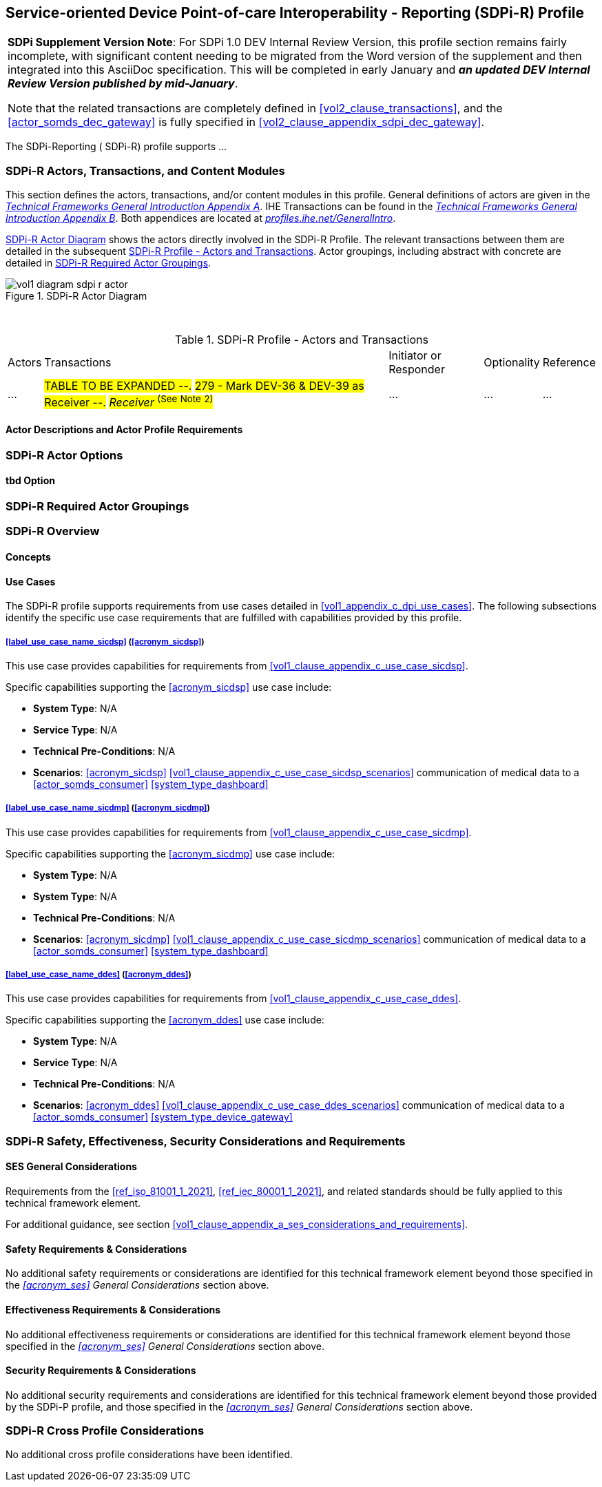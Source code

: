 // = Service-oriented Device Point-of-care Interoperability - Reporting (SDPi-R) Profile

// 11.
[#vol1_clause_sdpi_r_profile,sdpi_offset=11]
== Service-oriented Device Point-of-care Interoperability - Reporting (SDPi-R) Profile

[%noheader]
[%autowidth]
[cols="1"]
|===
a| *SDPi Supplement Version Note*:  For SDPi 1.0 DEV Internal Review Version, this profile section remains fairly incomplete, with significant content needing to be migrated from the Word version of the supplement and then integrated into this AsciiDoc specification.
This will be completed in early January and *_an updated DEV Internal Review Version published by mid-January_*.

Note that the related transactions are completely defined in <<vol2_clause_transactions>>, and the <<actor_somds_dec_gateway>> is fully specified in <<#vol2_clause_appendix_sdpi_dec_gateway>>.
|===


The SDPi-Reporting ([[acronym_sdpi_r,SDPi-R]] SDPi-R) profile supports ...
////
#TODO: add general description ...#
////

// 11.1
=== SDPi-R Actors, Transactions, and Content Modules

This section defines the actors, transactions, and/or content modules in this profile.
General definitions of actors are given in the https://profiles.ihe.net/GeneralIntro/ch-A.html[_Technical Frameworks General Introduction Appendix A_].
IHE Transactions can be found in the https://profiles.ihe.net/GeneralIntro/ch-B.html[_Technical Frameworks General Introduction Appendix B_].
Both appendices are located at https://profiles.ihe.net/GeneralIntro/[_profiles.ihe.net/GeneralIntro_].

<<vol1_figure_sdpi_r_actor_diagram>> shows the actors directly involved in the SDPi-R Profile.
The relevant transactions between them are detailed in the subsequent <<vol1_table_sdpi_r_actors_transactions>>.
Actor groupings, including abstract with concrete are detailed in <<vol1_clause_sdpi_r_required_actor_groupings>>.

[#vol1_figure_sdpi_r_actor_diagram]
.SDPi-R Actor Diagram

image::../images/vol1-diagram-sdpi-r-actor.svg[]

{empty} +

[#vol1_table_sdpi_r_actors_transactions]
.SDPi-R Profile - Actors and Transactions
[%autowidth]
[cols="1,2,1,1,3"]
|===
.^|Actors
.^|Transactions
.^|Initiator or Responder
.^|Optionality
.^|Reference

| ...
| #TABLE TO BE EXPANDED --.#
#279 - Mark DEV-36 & DEV-39 as Receiver --.#
#_Receiver_  ^(See^ ^Note^ ^2)^#
| ...
| ...
| ...

|===

// 11.1.1
==== Actor Descriptions and Actor Profile Requirements

// 11.2
=== SDPi-R Actor Options

// 11.2.1
==== tbd Option
// NOTE:  These options are TBD for SDPi 1.0

// 11.3
[#vol1_clause_sdpi_r_required_actor_groupings]
=== SDPi-R Required Actor Groupings

// 11.4
=== SDPi-R Overview

// 11.4.1
==== Concepts

// 11.4.2
==== Use Cases
The SDPi-R profile supports requirements from use cases detailed in <<vol1_appendix_c_dpi_use_cases>>.  The following subsections identify the specific use case requirements that are fulfilled with capabilities provided by this profile.


===== <<label_use_case_name_sicdsp>> (<<acronym_sicdsp>>)
This use case provides capabilities for requirements from <<vol1_clause_appendix_c_use_case_sicdsp>>.

Specific capabilities supporting the <<acronym_sicdsp>> use case include:

* *System Type*:  N/A
* *Service Type*:  N/A
* *Technical Pre-Conditions*: N/A
* *Scenarios*: <<acronym_sicdsp>> <<vol1_clause_appendix_c_use_case_sicdsp_scenarios>> communication of medical data to a <<actor_somds_consumer>> <<system_type_dashboard>>


===== <<label_use_case_name_sicdmp>> (<<acronym_sicdmp>>)
This use case provides capabilities for requirements from <<vol1_clause_appendix_c_use_case_sicdmp>>.

Specific capabilities supporting the <<acronym_sicdmp>> use case include:

* *System Type*:  N/A
* *System Type*:  N/A
* *Technical Pre-Conditions*: N/A
* *Scenarios*: <<acronym_sicdmp>> <<vol1_clause_appendix_c_use_case_sicdmp_scenarios>> communication of medical data to a <<actor_somds_consumer>> <<system_type_dashboard>>


===== <<label_use_case_name_ddes>> (<<acronym_ddes>>)
This use case provides capabilities for requirements from <<vol1_clause_appendix_c_use_case_ddes>>.

Specific capabilities supporting the <<acronym_ddes>> use case include:

* *System Type*:  N/A
* *Service Type*: N/A
* *Technical Pre-Conditions*: N/A
* *Scenarios*: <<acronym_ddes>> <<vol1_clause_appendix_c_use_case_ddes_scenarios>> communication of medical data to a <<actor_somds_consumer>> <<system_type_device_gateway>>

////
#TODO:  Reference DEC Gateway / DOR actor from generic use case scenario reference#
////

// 11.5
=== SDPi-R Safety, Effectiveness, Security Considerations and Requirements

// 11.5.1
==== SES General Considerations
Requirements from the <<ref_iso_81001_1_2021>>, <<ref_iec_80001_1_2021>>, and related standards should be fully applied to this technical framework element.

For additional guidance, see section <<vol1_clause_appendix_a_ses_considerations_and_requirements>>.

// 11.5.2
==== Safety Requirements & Considerations
No additional safety requirements or considerations are identified for this technical framework element beyond those specified in the _<<acronym_ses>> General Considerations_ section above.

// 11.5.3
==== Effectiveness Requirements & Considerations
No additional effectiveness requirements or considerations are identified for this technical framework element beyond those specified in the _<<acronym_ses>> General Considerations_ section above.

// 11.5.4
==== Security Requirements & Considerations
No additional security requirements and considerations are identified for this technical framework element beyond those provided by the  SDPi-P profile, and those specified in the _<<acronym_ses>> General Considerations_ section above.

// 11.6
=== SDPi-R Cross Profile Considerations
No additional cross profile considerations have been identified.

////
#TODO:  See the template instructions + PCD 2019 and other TF's to see if any content should go in this section for SDPi-R.#
////

